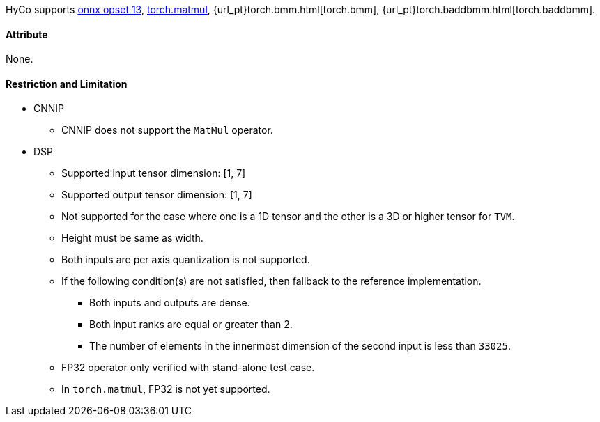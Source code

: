 HyCo supports https://github.com/onnx/onnx/blob/main/docs/Operators.md#MatMul[onnx opset 13], https://pytorch.org/docs/stable/generated/torch.matmul.html[torch.matmul], {url_pt}torch.bmm.html[torch.bmm], {url_pt}torch.baddbmm.html[torch.baddbmm].

==== Attribute

None.

==== Restriction and Limitation

* CNNIP
** CNNIP does not support the `MatMul` operator.

* DSP
** Supported input tensor dimension: [1, 7]
** Supported output tensor dimension: [1, 7]
** Not supported for the case where one is a 1D tensor and the other is a 3D or higher tensor for `TVM`.
** Height must be same as width.
** Both inputs are per axis quantization is not supported.
** If the following condition(s) are not satisfied, then fallback to the reference implementation.
*** Both inputs and outputs are dense.
*** Both input ranks are equal or greater than 2.
*** The number of elements in the innermost dimension of the second input is less than `33025`.
** FP32 operator only verified with stand-alone test case.
** In `torch.matmul`, FP32 is not yet supported.
